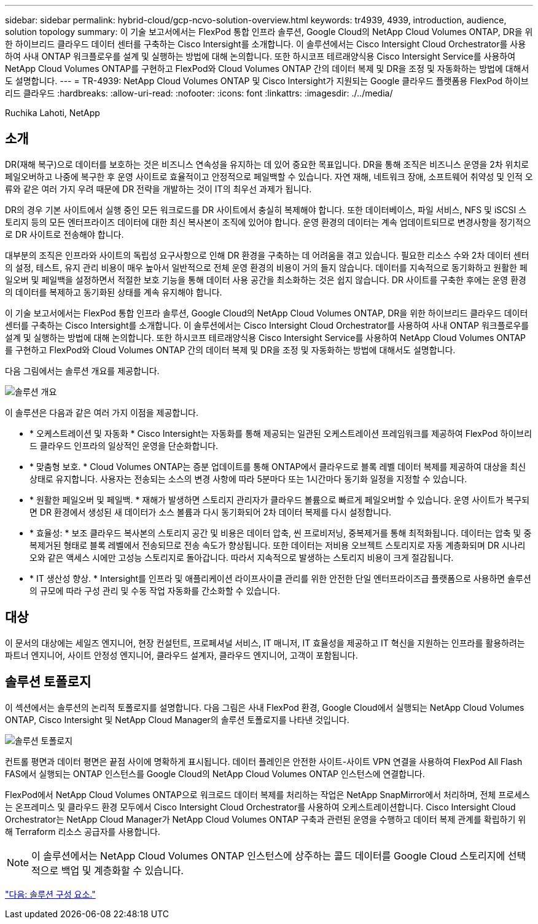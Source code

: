 ---
sidebar: sidebar 
permalink: hybrid-cloud/gcp-ncvo-solution-overview.html 
keywords: tr4939, 4939, introduction, audience, solution topology 
summary: 이 기술 보고서에서는 FlexPod 통합 인프라 솔루션, Google Cloud의 NetApp Cloud Volumes ONTAP, DR을 위한 하이브리드 클라우드 데이터 센터를 구축하는 Cisco Intersight를 소개합니다. 이 솔루션에서는 Cisco Intersight Cloud Orchestrator를 사용하여 사내 ONTAP 워크플로우를 설계 및 실행하는 방법에 대해 논의합니다. 또한 하시코프 테르래양식용 Cisco Intersight Service를 사용하여 NetApp Cloud Volumes ONTAP를 구현하고 FlexPod와 Cloud Volumes ONTAP 간의 데이터 복제 및 DR을 조정 및 자동화하는 방법에 대해서도 설명합니다. 
---
= TR-4939: NetApp Cloud Volumes ONTAP 및 Cisco Intersight가 지원되는 Google 클라우드 플랫폼용 FlexPod 하이브리드 클라우드
:hardbreaks:
:allow-uri-read: 
:nofooter: 
:icons: font
:linkattrs: 
:imagesdir: ./../media/


Ruchika Lahoti, NetApp



== 소개

DR(재해 복구)으로 데이터를 보호하는 것은 비즈니스 연속성을 유지하는 데 있어 중요한 목표입니다. DR을 통해 조직은 비즈니스 운영을 2차 위치로 페일오버하고 나중에 복구한 후 운영 사이트로 효율적이고 안정적으로 페일백할 수 있습니다. 자연 재해, 네트워크 장애, 소프트웨어 취약성 및 인적 오류와 같은 여러 가지 우려 때문에 DR 전략을 개발하는 것이 IT의 최우선 과제가 됩니다.

DR의 경우 기본 사이트에서 실행 중인 모든 워크로드를 DR 사이트에서 충실히 복제해야 합니다. 또한 데이터베이스, 파일 서비스, NFS 및 iSCSI 스토리지 등의 모든 엔터프라이즈 데이터에 대한 최신 복사본이 조직에 있어야 합니다. 운영 환경의 데이터는 계속 업데이트되므로 변경사항을 정기적으로 DR 사이트로 전송해야 합니다.

대부분의 조직은 인프라와 사이트의 독립성 요구사항으로 인해 DR 환경을 구축하는 데 어려움을 겪고 있습니다. 필요한 리소스 수와 2차 데이터 센터의 설정, 테스트, 유지 관리 비용이 매우 높아서 일반적으로 전체 운영 환경의 비용이 거의 들지 않습니다. 데이터를 지속적으로 동기화하고 원활한 페일오버 및 페일백을 설정하면서 적절한 보호 기능을 통해 데이터 사용 공간을 최소화하는 것은 쉽지 않습니다. DR 사이트를 구축한 후에는 운영 환경의 데이터를 복제하고 동기화된 상태를 계속 유지해야 합니다.

이 기술 보고서에서는 FlexPod 통합 인프라 솔루션, Google Cloud의 NetApp Cloud Volumes ONTAP, DR을 위한 하이브리드 클라우드 데이터 센터를 구축하는 Cisco Intersight를 소개합니다. 이 솔루션에서는 Cisco Intersight Cloud Orchestrator를 사용하여 사내 ONTAP 워크플로우를 설계 및 실행하는 방법에 대해 논의합니다. 또한 하시코프 테르래양식용 Cisco Intersight Service를 사용하여 NetApp Cloud Volumes ONTAP를 구현하고 FlexPod와 Cloud Volumes ONTAP 간의 데이터 복제 및 DR을 조정 및 자동화하는 방법에 대해서도 설명합니다.

다음 그림에서는 솔루션 개요를 제공합니다.

image:gcp-ncvo-image1.png["솔루션 개요"]

이 솔루션은 다음과 같은 여러 가지 이점을 제공합니다.

* * 오케스트레이션 및 자동화 * Cisco Intersight는 자동화를 통해 제공되는 일관된 오케스트레이션 프레임워크를 제공하여 FlexPod 하이브리드 클라우드 인프라의 일상적인 운영을 단순화합니다.
* * 맞춤형 보호. * Cloud Volumes ONTAP는 증분 업데이트를 통해 ONTAP에서 클라우드로 블록 레벨 데이터 복제를 제공하여 대상을 최신 상태로 유지합니다. 사용자는 전송되는 소스의 변경 사항에 따라 5분마다 또는 1시간마다 동기화 일정을 지정할 수 있습니다.
* * 원활한 페일오버 및 페일백. * 재해가 발생하면 스토리지 관리자가 클라우드 볼륨으로 빠르게 페일오버할 수 있습니다. 운영 사이트가 복구되면 DR 환경에서 생성된 새 데이터가 소스 볼륨과 다시 동기화되어 2차 데이터 복제를 다시 설정합니다.
* * 효율성: * 보조 클라우드 복사본의 스토리지 공간 및 비용은 데이터 압축, 씬 프로비저닝, 중복제거를 통해 최적화됩니다. 데이터는 압축 및 중복제거된 형태로 블록 레벨에서 전송되므로 전송 속도가 향상됩니다. 또한 데이터는 저비용 오브젝트 스토리지로 자동 계층화되며 DR 시나리오와 같은 액세스 시에만 고성능 스토리지로 돌아갑니다. 따라서 지속적으로 발생하는 스토리지 비용이 크게 절감됩니다.
* * IT 생산성 향상. * Intersight를 인프라 및 애플리케이션 라이프사이클 관리를 위한 안전한 단일 엔터프라이즈급 플랫폼으로 사용하면 솔루션의 규모에 따라 구성 관리 및 수동 작업 자동화를 간소화할 수 있습니다.




== 대상

이 문서의 대상에는 세일즈 엔지니어, 현장 컨설턴트, 프로페셔널 서비스, IT 매니저, IT 효율성을 제공하고 IT 혁신을 지원하는 인프라를 활용하려는 파트너 엔지니어, 사이트 안정성 엔지니어, 클라우드 설계자, 클라우드 엔지니어, 고객이 포함됩니다.



== 솔루션 토폴로지

이 섹션에서는 솔루션의 논리적 토폴로지를 설명합니다. 다음 그림은 사내 FlexPod 환경, Google Cloud에서 실행되는 NetApp Cloud Volumes ONTAP, Cisco Intersight 및 NetApp Cloud Manager의 솔루션 토폴로지를 나타낸 것입니다.

image:gcp-ncvo-image2.png["솔루션 토폴로지"]

컨트롤 평면과 데이터 평면은 끝점 사이에 명확하게 표시됩니다. 데이터 플레인은 안전한 사이트-사이트 VPN 연결을 사용하여 FlexPod All Flash FAS에서 실행되는 ONTAP 인스턴스를 Google Cloud의 NetApp Cloud Volumes ONTAP 인스턴스에 연결합니다.

FlexPod에서 NetApp Cloud Volumes ONTAP으로 워크로드 데이터 복제를 처리하는 작업은 NetApp SnapMirror에서 처리하며, 전체 프로세스는 온프레미스 및 클라우드 환경 모두에서 Cisco Intersight Cloud Orchestrator를 사용하여 오케스트레이션합니다. Cisco Intersight Cloud Orchestrator는 NetApp Cloud Manager가 NetApp Cloud Volumes ONTAP 구축과 관련된 운영을 수행하고 데이터 복제 관계를 확립하기 위해 Terraform 리소스 공급자를 사용합니다.


NOTE: 이 솔루션에서는 NetApp Cloud Volumes ONTAP 인스턴스에 상주하는 콜드 데이터를 Google Cloud 스토리지에 선택적으로 백업 및 계층화할 수 있습니다.

link:gcp-ncvo-solution-components.html["다음: 솔루션 구성 요소."]
